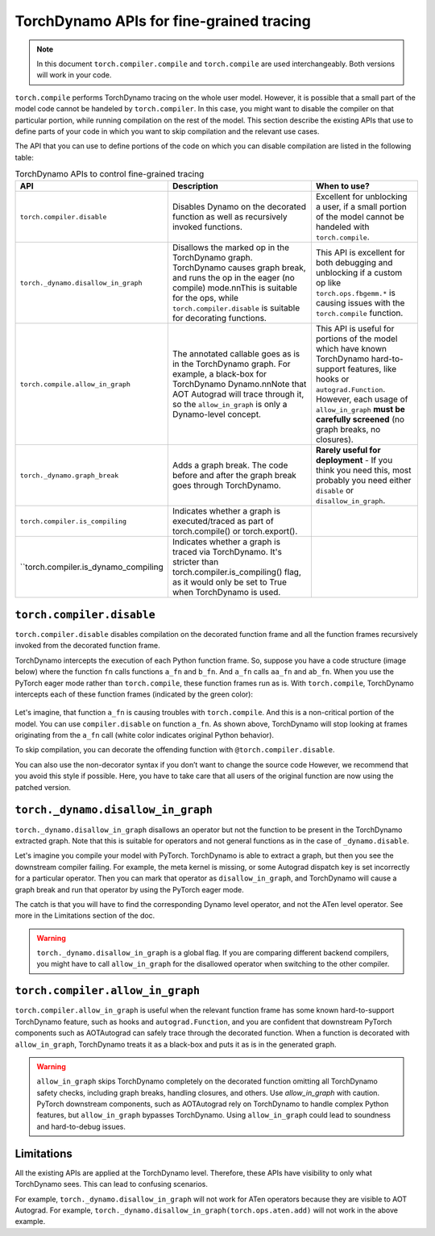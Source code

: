 .. _torchdynamo_fine_grain_tracing:

TorchDynamo APIs for fine-grained tracing
=========================================

.. note:: In this document ``torch.compiler.compile`` and
   ``torch.compile`` are used interchangeably. Both versions
   will work in your code.

``torch.compile`` performs TorchDynamo tracing on the whole user model.
However, it is possible that a small part of the model code cannot be
handeled by ``torch.compiler``. In this case, you might want to disable
the compiler on that particular portion, while running compilation on
the rest of the model. This section describe the existing APIs that
use to define parts of your code in which you want to skip compilation
and the relevant use cases.

The API that you can use to define portions of the code on which you can
disable compilation are listed in the following table:

.. csv-table:: TorchDynamo APIs to control fine-grained tracing
   :header: "API", "Description", "When to use?"
   :widths: auto

   "``torch.compiler.disable``", "Disables Dynamo on the decorated function as well as recursively invoked functions.", "Excellent for unblocking a user, if a small portion of the model cannot be handeled with ``torch.compile``."
   "``torch._dynamo.disallow_in_graph``", "Disallows the marked op in the TorchDynamo graph. TorchDynamo causes graph break, and runs the op in the eager (no compile) mode.\n\nThis is suitable for the ops, while ``torch.compiler.disable`` is suitable for decorating functions.", "This API is excellent for both debugging and unblocking if a custom op like ``torch.ops.fbgemm.*`` is causing issues with the ``torch.compile`` function."
   "``torch.compile.allow_in_graph``", "The annotated callable goes as is in the TorchDynamo graph. For example, a black-box for TorchDynamo Dynamo.\n\nNote that AOT Autograd will trace through it, so the ``allow_in_graph`` is only a Dynamo-level concept.", "This API is useful for portions of the model which have known TorchDynamo hard-to-support features, like hooks or ``autograd.Function``. However, each usage of ``allow_in_graph`` **must be carefully screened** (no graph breaks, no closures)."
   "``torch._dynamo.graph_break``", "Adds a graph break. The code before and after the graph break goes through TorchDynamo.", "**Rarely useful for deployment** - If you think you need this, most probably you need either ``disable`` or ``disallow_in_graph``."
   "``torch.compiler.is_compiling``", "Indicates whether a graph is executed/traced as part of torch.compile() or torch.export()."
   "``torch.compiler.is_dynamo_compiling", "Indicates whether a graph is traced via TorchDynamo. It's stricter than torch.compiler.is_compiling() flag, as it would only be set to True when TorchDynamo is used."

``torch.compiler.disable``
~~~~~~~~~~~~~~~~~~~~~~~~~~

``torch.compiler.disable`` disables compilation on the decorated function frame and all the function frames recursively invoked from the decorated function frame.

TorchDynamo intercepts the execution of each Python function frame. So, suppose you have a code structure (image below) where the function ``fn`` calls functions ``a_fn`` and ``b_fn``. And ``a_fn`` calls ``aa_fn`` and ``ab_fn``. When you use the PyTorch eager mode rather than ``torch.compile``, these function frames run as is. With ``torch.compile``, TorchDynamo intercepts each of these function frames (indicated by the green color):

.. figure:: _static/img/fine_grained_apis/api_diagram.png
   :alt: Callstack diagram of different apis.

Let's imagine, that function ``a_fn`` is causing troubles with ``torch.compile``.
And this is a non-critical portion of the model. You can use ``compiler.disable``
on function ``a_fn``. As shown above, TorchDynamo will stop looking at frames
originating from the ``a_fn`` call (white color indicates original Python behavior).

To skip compilation, you can decorate the offending function with
``@torch.compiler.disable``.

You can also use the non-decorator syntax if you don’t want to change the source
code
However, we recommend that you avoid this style if possible. Here, you have to
take care that all users of the original function are now using the patched
version.

``torch._dynamo.disallow_in_graph``
~~~~~~~~~~~~~~~~~~~~~~~~~~~~~~~~~~~

``torch._dynamo.disallow_in_graph`` disallows an operator but not the function
to be present in the TorchDynamo extracted graph. Note that this is suitable
for operators and not general functions as in the case of ``_dynamo.disable``.

Let's imagine you compile your model with PyTorch. TorchDynamo is able to
extract a graph, but then you see the downstream compiler failing. For example,
the meta kernel is missing, or some Autograd dispatch key is set incorrectly
for a particular operator. Then you can mark that operator as
``disallow_in_graph``, and TorchDynamo will cause a graph break and run that
operator by using the PyTorch eager mode.

The catch is that you will have to find the corresponding Dynamo level operator,
and not the ATen level operator. See more in the Limitations section of the doc.

.. warning::
   ``torch._dynamo.disallow_in_graph`` is a global flag. If you are comparing
   different backend compilers, you might have to call ``allow_in_graph`` for
   the disallowed operator when switching to the other compiler.

``torch.compiler.allow_in_graph``
~~~~~~~~~~~~~~~~~~~~~~~~~~~~~~~~~

``torch.compiler.allow_in_graph`` is useful when the relevant function frame
has some known hard-to-support TorchDynamo feature, such as hooks and
``autograd.Function``, and you are confident that downstream PyTorch components
such as AOTAutograd can safely trace through the decorated function. When a
function is decorated with ``allow_in_graph``, TorchDynamo treats it as a
black-box and puts it as is in the generated graph.

.. warning::
   ``allow_in_graph`` skips TorchDynamo completely on the decorated function
   omitting all TorchDynamo safety checks, including graph breaks, handling
   closures, and others. Use `allow_in_graph` with caution. PyTorch downstream
   components, such as AOTAutograd rely on TorchDynamo to handle complex Python
   features, but ``allow_in_graph`` bypasses TorchDynamo. Using ``allow_in_graph``
   could lead to soundness and hard-to-debug issues.

Limitations
~~~~~~~~~~~

All the existing APIs are applied at the TorchDynamo level. Therefore, these
APIs have visibility to only what TorchDynamo sees. This can lead to confusing
scenarios.

For example, ``torch._dynamo.disallow_in_graph`` will not work for ATen operators
because they are visible to AOT Autograd. For example,
``torch._dynamo.disallow_in_graph(torch.ops.aten.add)`` will not work in the
above example.
